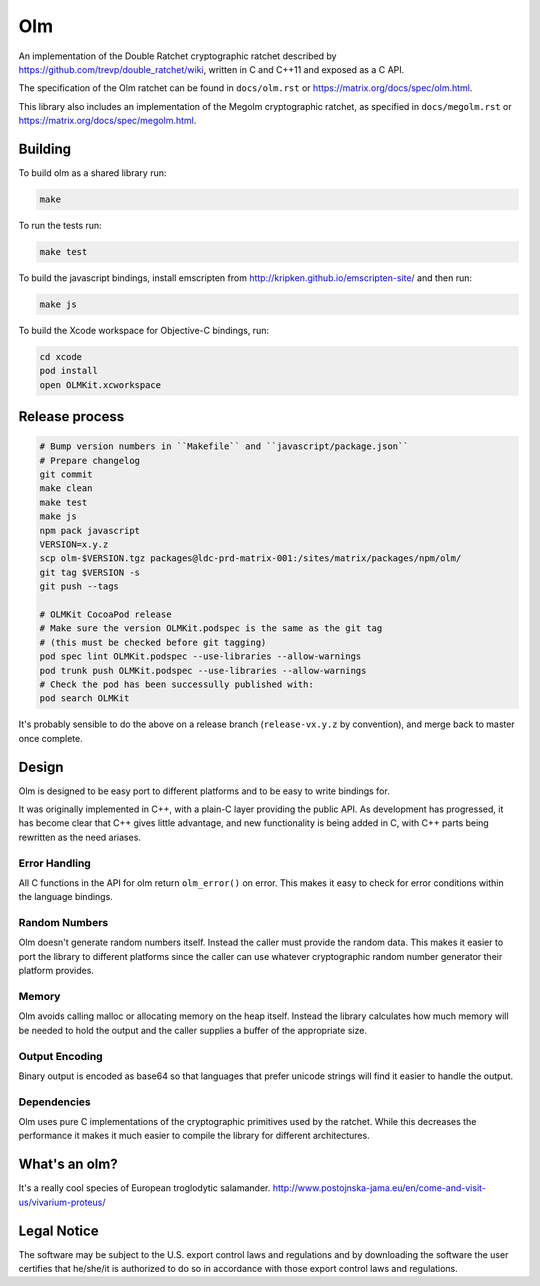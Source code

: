 Olm
===

An implementation of the Double Ratchet cryptographic ratchet described by
https://github.com/trevp/double_ratchet/wiki, written in C and C++11 and
exposed as a C API.

The specification of the Olm ratchet can be found in ``docs/olm.rst`` or
https://matrix.org/docs/spec/olm.html.

This library also includes an implementation of the Megolm cryptographic
ratchet, as specified in ``docs/megolm.rst`` or
https://matrix.org/docs/spec/megolm.html.

Building
--------

To build olm as a shared library run:

.. code:: bash

    make

To run the tests run:

.. code:: bash

    make test

To build the javascript bindings, install emscripten from http://kripken.github.io/emscripten-site/ and then run:

.. code:: bash

    make js

To build the Xcode workspace for Objective-C bindings, run:

.. code:: bash

    cd xcode
    pod install
    open OLMKit.xcworkspace

Release process
---------------

.. code:: bash

    # Bump version numbers in ``Makefile`` and ``javascript/package.json``
    # Prepare changelog
    git commit
    make clean
    make test
    make js
    npm pack javascript
    VERSION=x.y.z
    scp olm-$VERSION.tgz packages@ldc-prd-matrix-001:/sites/matrix/packages/npm/olm/
    git tag $VERSION -s
    git push --tags

    # OLMKit CocoaPod release
    # Make sure the version OLMKit.podspec is the same as the git tag
    # (this must be checked before git tagging)
    pod spec lint OLMKit.podspec --use-libraries --allow-warnings
    pod trunk push OLMKit.podspec --use-libraries --allow-warnings
    # Check the pod has been successully published with:
    pod search OLMKit

It's probably sensible to do the above on a release branch (``release-vx.y.z``
by convention), and merge back to master once complete.


Design
------

Olm is designed to be easy port to different platforms and to be easy
to write bindings for.

It was originally implemented in C++, with a plain-C layer providing the public
API. As development has progressed, it has become clear that C++ gives little
advantage, and new functionality is being added in C, with C++ parts being
rewritten as the need ariases.

Error Handling
~~~~~~~~~~~~~~

All C functions in the API for olm return ``olm_error()`` on error.
This makes it easy to check for error conditions within the language bindings.

Random Numbers
~~~~~~~~~~~~~~

Olm doesn't generate random numbers itself. Instead the caller must
provide the random data. This makes it easier to port the library to different
platforms since the caller can use whatever cryptographic random number
generator their platform provides.

Memory
~~~~~~

Olm avoids calling malloc or allocating memory on the heap itself.
Instead the library calculates how much memory will be needed to hold the
output and the caller supplies a buffer of the appropriate size.

Output Encoding
~~~~~~~~~~~~~~~

Binary output is encoded as base64 so that languages that prefer unicode
strings will find it easier to handle the output.

Dependencies
~~~~~~~~~~~~

Olm uses pure C implementations of the cryptographic primitives used by
the ratchet. While this decreases the performance it makes it much easier
to compile the library for different architectures.

What's an olm?
--------------

It's a really cool species of European troglodytic salamander.
http://www.postojnska-jama.eu/en/come-and-visit-us/vivarium-proteus/

Legal Notice
------------

The software may be subject to the U.S. export control laws and regulations
and by downloading the software the user certifies that he/she/it is
authorized to do so in accordance with those export control laws and
regulations.
